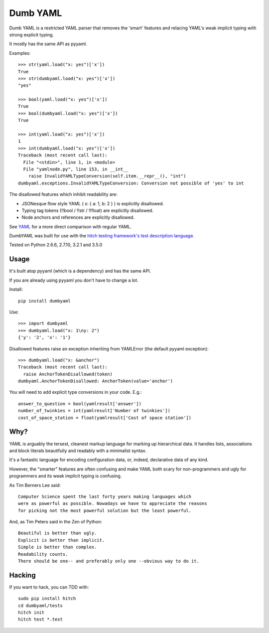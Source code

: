 Dumb YAML
=========

Dumb YAML is a restricted YAML parser that removes the 'smart' features
and relacing YAML's weak implicit typing with strong explicit typing.

It mostly has the same API as pyyaml.

Examples::

    >>> str(yaml.load("x: yes")['x'])
    True
    >>> str(dumbyaml.load("x: yes")['x'])
    "yes"
    
    >>> bool(yaml.load("x: yes")['x'])
    True
    >>> bool(dumbyaml.load("x: yes")['x'])
    True
    
    >>> int(yaml.load("x: yes")['x'])
    1
    >>> int(dumbyaml.load("x: yes")['x'])
    Traceback (most recent call last):
      File "<stdin>", line 1, in <module>
      File "yamlnode.py", line 153, in __int__
        raise InvalidYAMLTypeConversion(self.item.__repr__(), "int")
    dumbyaml.exceptions.InvalidYAMLTypeConversion: Conversion not possible of 'yes' to int

The disallowed features which inhibit readability are:

* JSONesque flow style YAML ( x: { a: 1, b: 2 } ) is explicitly disallowed.
* Typing tag tokens (!!bool / !!str / !!float) are explicitly disallowed.
* Node anchors and references are explicitly disallowed.

See YAML_ for a more direct comparison with regular YAML.

DumbYAML was built for use with the
`hitch testing framework's <https://hitchtest.com/>`_
`test description language <https://hitchtest.readthedocs.org/en/latest/glossary/hitch_test_description_language.html>`_.

Tested on Python 2.6.6, 2.7.10, 3.2.1 and 3.5.0


Usage
-----

It's built atop pyyaml (which is a dependency) and has the same API.

If you are already using pyyaml you don't have to change a lot.

Install::

   pip install dumbyaml

Use::

    >>> import dumbyaml
    >>> dumbyaml.load("x: 1\ny: 2")
    {'y': '2', 'x': '1'}

Disallowed features raise an exception inheriting from YAMLError (the default pyyaml exception)::

    >>> dumbyaml.load("x: &anchor")
    Traceback (most recent call last):
      raise AnchorTokenDisallowed(token)
    dumbyaml.AnchorTokenDisallowed: AnchorToken(value='anchor')

You will need to add explicit type conversions in your code. E.g.::

    answer_to_question = bool(yamlresult['answer'])
    number_of_twinkies = int(yamlresult['Number of twinkies'])
    cost_of_space_station = float(yamlresult['Cost of space station'])


Why?
----

YAML is arguably the tersest, cleanest markup language for marking up
hierarchical data. It handles lists, associations and block literals
beautifully and readably with a minimalist syntax.

It's a fantastic language for encoding configuration data, or,
indeed, declarative data of any kind.

However, the "smarter" features are often confusing and make
YAML both scary for non-programmers and ugly for programmers and its
weak implicit typing is confusing.

As Tim Berners Lee said::

    Computer Science spent the last forty years making languages which
    were as powerful as possible. Nowadays we have to appreciate the reasons
    for picking not the most powerful solution but the least powerful.

And, as Tim Peters said in the Zen of Python::

    Beautiful is better than ugly.
    Explicit is better than implicit.
    Simple is better than complex.
    Readability counts.
    There should be one-- and preferably only one --obvious way to do it.


Hacking
-------

If you want to hack, you can TDD with::

  sudo pip install hitch
  cd dumbyaml/tests
  hitch init
  hitch test *.test

.. _YAML: comparisons/YAML.rst
